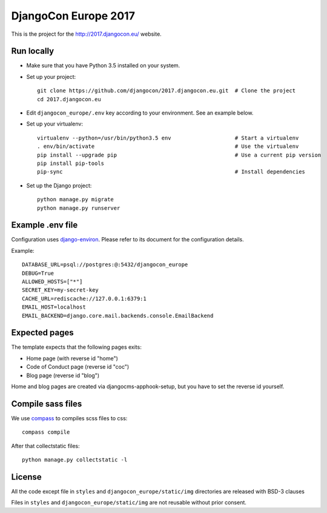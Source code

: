 #####################
DjangoCon Europe 2017
#####################

This is the project for the http://2017.djangocon.eu/ website.

Run locally
-----------

* Make sure that you have Python 3.5 installed on your system.
* Set up your project::

    git clone https://github.com/djangocon/2017.djangocon.eu.git  # Clone the project
    cd 2017.djangocon.eu

* Edit ``djangocon_europe/.env`` key according to your environment. See an example below.
* Set up your virtualenv::

    virtualenv --python=/usr/bin/python3.5 env                    # Start a virtualenv
    . env/bin/activate                                            # Use the virtualenv
    pip install --upgrade pip                                     # Use a current pip version
    pip install pip-tools
    pip-sync                                                      # Install dependencies

* Set up the Django project::

    python manage.py migrate
    python manage.py runserver

Example .env file
-----------------

Configuration uses `django-environ`_. Please refer to its document for the configuration details.

Example::

    DATABASE_URL=psql://postgres:@:5432/djangocon_europe
    DEBUG=True
    ALLOWED_HOSTS=["*"]
    SECRET_KEY=my-secret-key
    CACHE_URL=rediscache://127.0.0.1:6379:1
    EMAIL_HOST=localhost
    EMAIL_BACKEND=django.core.mail.backends.console.EmailBackend

Expected pages
--------------

The template expects that the following pages exits:

* Home page (with reverse id "home")
* Code of Conduct page (reverse id "coc")
* Blog page (reverse id "blog")

Home and blog pages are created via djangocms-apphook-setup, but
you have to set the reverse id yourself.


Compile sass files
------------------

We use `compass`_ to compiles scss files to css::

    compass compile

After that collectstatic files::

    python manage.py collectstatic -l



.. _django-environ: https://github.com/joke2k/django-environ
.. _compass: http://compass-style.org/install/

License
-------

All the code except file in ``styles`` and ``djangocon_europe/static/img`` directories are released with BSD-3 clauses

Files in ``styles`` and ``djangocon_europe/static/img`` are not reusable without prior consent.

